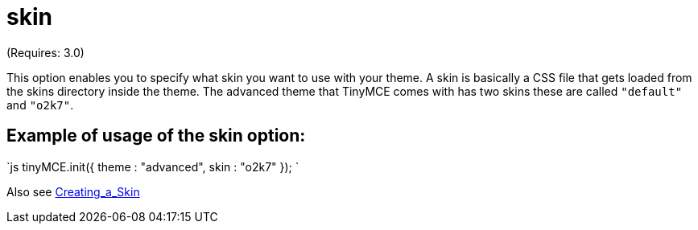 :rootDir: ./../../
:partialsDir: {rootDir}partials/
= skin

(Requires: 3.0)

This option enables you to specify what skin you want to use with your theme. A skin is basically a CSS file that gets loaded from the skins directory inside the theme. The advanced theme that TinyMCE comes with has two skins these are called `"default"` and `"o2k7"`.

[[example-of-usage-of-the-skin-option]]
== Example of usage of the skin option: 
anchor:exampleofusageoftheskinoption[historical anchor]

`js
tinyMCE.init({
  theme : "advanced",
  skin : "o2k7"
});
`

Also see https://www.tiny.cloud/docs-3x/customization/TinyMCE3x@Creating_a_skin/[Creating_a_Skin]
